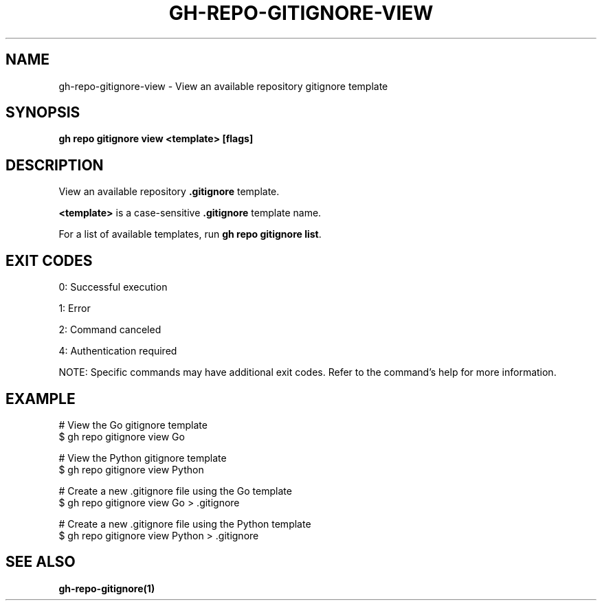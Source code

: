 .nh
.TH "GH-REPO-GITIGNORE-VIEW" "1" "Jul 2025" "GitHub CLI 2.76.0" "GitHub CLI manual"

.SH NAME
gh-repo-gitignore-view - View an available repository gitignore template


.SH SYNOPSIS
\fBgh repo gitignore view <template> [flags]\fR


.SH DESCRIPTION
View an available repository \fB\&.gitignore\fR template.

.PP
\fB<template>\fR is a case-sensitive \fB\&.gitignore\fR template name.

.PP
For a list of available templates, run \fBgh repo gitignore list\fR\&.


.SH EXIT CODES
0: Successful execution

.PP
1: Error

.PP
2: Command canceled

.PP
4: Authentication required

.PP
NOTE: Specific commands may have additional exit codes. Refer to the command's help for more information.


.SH EXAMPLE
.EX
# View the Go gitignore template
$ gh repo gitignore view Go

# View the Python gitignore template
$ gh repo gitignore view Python

# Create a new .gitignore file using the Go template
$ gh repo gitignore view Go > .gitignore

# Create a new .gitignore file using the Python template
$ gh repo gitignore view Python > .gitignore

.EE


.SH SEE ALSO
\fBgh-repo-gitignore(1)\fR

